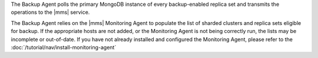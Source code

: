 The Backup Agent polls the primary MongoDB instance of every
backup-enabled replica set and transmits the operations to the |mms|
service.

The Backup Agent relies on the |mms| Monitoring Agent to populate the
list of sharded clusters and replica sets eligible for backup. If
the appropriate hosts are not added, or the Monitoring Agent is not
being correctly run, the lists may be incomplete or out-of-date.
If you have not already installed and configured the Monitoring Agent,
please refer to the :doc:`/tutorial/nav/install-monitoring-agent`
